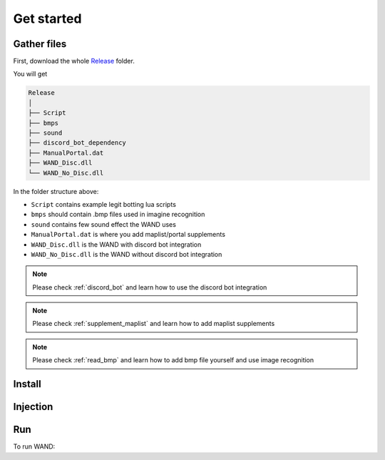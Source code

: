 Get started
===============

.. _gather_files:

Gather files
------------

First, download the whole Release_ folder.

.. _Release: https://github.com/SpikeMogo/New_WAND/tree/main/Release/

You will get 

.. code-block:: text

	Release
	│
	├── Script
	├── bmps
	├── sound
	├── discord_bot_dependency
	├── ManualPortal.dat
	├── WAND_Disc.dll
	└── WAND_No_Disc.dll
	


In the folder structure above:

- ``Script`` contains example legit botting lua scripts
- ``bmps`` should contain .bmp files used in imagine recognition 
- ``sound`` contains few sound effect the WAND uses
- ``ManualPortal.dat`` is where you add maplist/portal supplements
- ``WAND_Disc.dll`` is the WAND with discord bot integration
- ``WAND_No_Disc.dll`` is the WAND without discord bot integration

.. note::

	Please check :ref:`discord_bot` and learn how to use the discord bot integration

.. note::

	Please check :ref:`supplement_maplist` and learn how to add maplist supplements

.. note::

	Please check :ref:`read_bmp` and learn how to add bmp file yourself and use image recognition



.. _installation:

Install
----------------



Injection
----------------



.. _Run:

Run
----------------
To run WAND:
